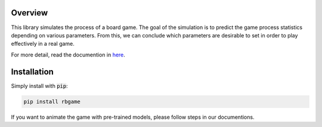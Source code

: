 Overview
========

This library simulates the process of a board game. The goal of the simulation is to predict the game 
process statistics depending on various parameters. From this, we can conclude which parameters are 
desirable to set in order to play effectively in a real game.

For more detail, read the documention in `here <https://robotic-board-game.readthedocs.io/en/latest/>`_.

Installation
============

Simply install with :code:`pip`:

.. code-block:: console

    pip install rbgame


If you want to animate the game with pre-trained models, please follow steps in our documentions.




